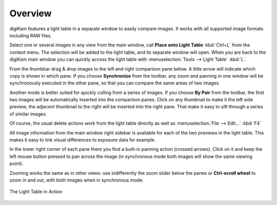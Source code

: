 .. meta::
   :description: Overview to digiKam Light Table
   :keywords: digiKam, documentation, user manual, photo management, open source, free, learn, easy, light table

.. metadata-placeholder

   :authors: - digiKam Team (see Credits and License for details)

   :license: Creative Commons License SA 4.0

.. _lighttable_overview:

Overview
========

.. contents::

digiKam features a light table in a separate window to easily compare images. It works with all supported image formats including RAW files.

Select one or several images in any view from the main window, call **Place onto Light Table** :kbd:`Ctrl+L` from the context menu. The selection will be added to the light table, and its separate window will open. When you are back to the digiKam main window you can quickly access the light table with :menuselection:`Tools --> Light Table` :kbd:`L`.

From the thumbbar drag & drop images to the left and right comparison pane below. A little arrow will indicate which copy is shown in which pane. If you choose **Synchronize** from the toolbar, any zoom and panning in one window will be synchronously executed in the other pane, so that you can compare the same areas of two images.

Another mode is better suited for quickly culling from a series of images. If you choose **By Pair** from the toolbar, the first two images will be automatically inserted into the comparison panes. Click on any thumbnail to make it the left side preview, the adjacent thumbnail to the right will be inserted into the right pane. That make it easy to sift through a series of similar images.

Of course, the usual delete actions work from the light table directly as well as :menuselection:`File --> Edit...` :kbd:`F4`

All image information from the main window right sidebar is available for each of the two previews in the light table. This makes it easy to link visual differences to exposure data for example.

In the lower right corner of each pane there you find a built-in panning action (crossed arrows). Click on it and keep the left mouse button pressed to pan across the image (in synchronous mode both images will show the same viewing point).

Zooming works the same as in other views: use indifferently the zoom slider below the panes or **Ctrl-scroll wheel** to zoom in and out, with both images when in synchronous mode.

.. figure:: images/light_table.webp
    :alt:
    :align: center

    The Light Table in Action
